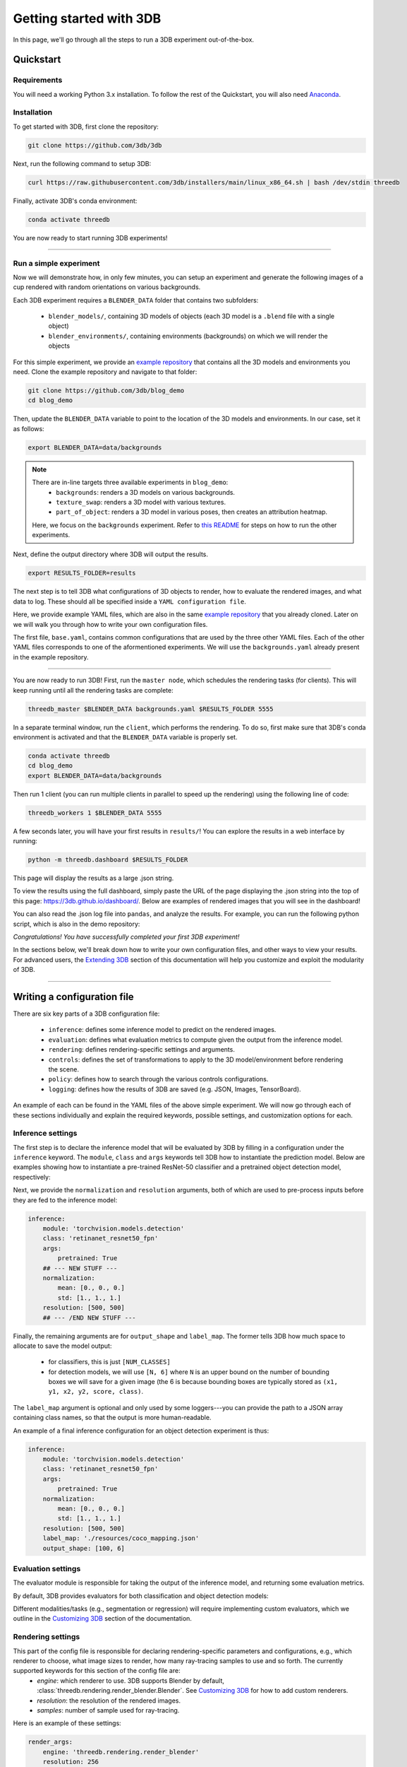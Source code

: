 Getting started with 3DB
========================

In this page, we'll go through all the steps to run a 3DB experiment
out-of-the-box.

Quickstart
----------------
Requirements
"""""""""""""

You will need a working Python 3.x installation. To follow the rest of the Quickstart, you will also need `Anaconda <https://docs.anaconda.com/anaconda/install/>`_.

Installation
"""""""""""""

To get started with 3DB, first clone the repository:

.. code-block:: bash
    
    git clone https://github.com/3db/3db

Next, run the following command to setup 3DB:

.. code-block:: bash
    
    curl https://raw.githubusercontent.com/3db/installers/main/linux_x86_64.sh | bash /dev/stdin threedb

Finally, activate 3DB's conda environment:

.. code-block:: bash

    conda activate threedb

You are now ready to start running 3DB experiments!

----

Run a simple experiment
"""""""""""""""""""""""
Now we will demonstrate how, in only few minutes, you can setup an experiment and generate the following images of a cup rendered with random orientations on various backgrounds.

.. thumbnail:: /_static/backgrounds_example.png
    :width: 700
    :group: background


Each 3DB experiment requires a ``BLENDER_DATA`` folder that contains two subfolders:

    * ``blender_models/``, containing 3D models of objects (each 3D model is a ``.blend`` file with a single object)
    * ``blender_environments/``, containing environments (backgrounds) on which we will render the objects

For this simple experiment, we provide an `example repository <https://github.com/3db/blog_demo>`_ that contains all the 3D models and environments you need.
Clone the example repository and navigate to that folder:

.. code-block:: bash

    git clone https://github.com/3db/blog_demo
    cd blog_demo

Then, update the ``BLENDER_DATA`` variable to point to the location of the 3D models and environments. In our case, set it as follows: 

.. code-block:: bash

    export BLENDER_DATA=data/backgrounds 

.. note::

    There are _`in-line targets` three available experiments in ``blog_demo``:
        * ``backgrounds``: renders a 3D models on various backgrounds.
        * ``texture_swap``: renders a 3D model with various textures.
        * ``part_of_object``: renders a 3D model in various poses, then creates an attribution heatmap.

    Here, we focus on the ``backgrounds`` experiment. Refer to `this README <https://github.com/3db/blog_demo#running-this-demo>`_ for steps on how to run the other experiments.
 
Next, define the output directory where 3DB will output the results.

.. code-block:: bash

    export RESULTS_FOLDER=results

The next step is to tell 3DB what configurations of 3D objects to render, how to evaluate the rendered images, and what data to log.
These should all be specified inside a ``YAML configuration file``. 

Here, we provide example YAML files, which are also in the same `example repository <https://github.com/3db/blog_demo>`_ that you already cloned.
Later on we will walk you through how to write your own configuration files.

.. tabs::

    .. tab:: base.yaml

        .. code-block:: yaml

            inference:
                module: 'torchvision.models'
                label_map: '/path/to/3db/resources/imagenet_mapping.json'
                class: 'resnet18'
                output_shape: [1000]
                normalization:
                    mean: [0.485, 0.456, 0.406]
                    std: [0.229, 0.224, 0.225]
                resolution: [224, 224]
                args:
                    pretrained: True
            evaluation:
                module: 'threedb.evaluators.classification'
                args:
                    classmap_path: '/path/to/3db/resources/ycb_to_IN.json'
                    topk: 1
            render_args:
                engine: 'threedb.rendering.render_blender'
                resolution: 256
                samples: 16
            policy:
                module: "threedb.policies.random_search"
                samples: 100
            logging:
                logger_modules:
                    - "threedb.result_logging.image_logger"
                    - "threedb.result_logging.json_logger"

    .. tab:: backgrounds.yaml

        .. code-block:: yaml

            base_config: "base.yaml"
            policy:
                module: "threedb.policies.random_search"
                samples: 20
            controls:
                module: "threedb.controls.blender.orientation"
                module: "threedb.controls.blender.camera"
                    zoom_factor: [0.7, 1.3]
                    aperture: 8.
                    focal_length: 50.
                module: "threedb.controls.blender.denoiser"

    .. tab:: texture_swaps.yaml

        .. code-block:: yaml

            base_config: "base.yaml"
            controls:
                module: "threedb.controls.blender.orientation"
                    rotation_x: -1.57
                    rotation_y: 0.
                    rotation_z: [-3.14, 3.14]
                module: "threedb.controls.blender.position"
                    offset_x: 0.
                    offset_y: 0.5
                    offset_z: 0.
                module: "threedb.controls.blender.pin_to_ground"
                    z_ground: 0.25
                module: "threedb.controls.blender.camera"
                    zoom_factor: [0.7, 1.3]
                    view_point_x: 1.
                    view_point_y: 1.
                    view_point_z: [0., 1.]
                    aperture: 8.
                    focal_length: 50.
                module: "threedb.controls.blender.material"
                    replacement_material: ["cow.blend", "elephant.blend", "zebra.blend", "crocodile.blend", "keep_original"]
                module: "threedb.controls.blender.denoiser"

    .. tab:: part_of_object.yaml

        .. code-block:: yaml

            base_config: "./base.yaml"
            render_args:
                engine: 'threedb.rendering.render_blender'
                resolution: 256
                samples: 16
                with_uv: True
            controls:
                module: "threedb.controls.blender.orientation"
                    rotation_x: -1.57
                    rotation_y: 0.
                    rotation_z: [-3.14, 3.14]
                module: "threedb.controls.blender.camera"
                    zoom_factor: [0.7, 1.3]
                    view_point_x: 1.
                    view_point_y: 1.
                    view_point_z: 1.
                    aperture: 8.
                    focal_length: 50.
                module: "threedb.controls.blender.denoiser"
                module: "threedb.controls.blender.background"
                    H: 1.
                    S: 0.
                    V: 1.

The first file, ``base.yaml``, contains common configurations that are used by the three other YAML files.
Each of the other YAML files corresponds to one of the aformentioned experiments.
We will use the ``backgrounds.yaml`` already present in the example repository.

----

You are now ready to run 3DB! First, run the ``master node``, which schedules the rendering tasks (for clients). This will keep running until all the rendering tasks are complete:

.. code-block:: bash

    threedb_master $BLENDER_DATA backgrounds.yaml $RESULTS_FOLDER 5555

In a separate terminal window, run the ``client``, which performs the rendering.
To do so, first make sure that 3DB's conda environment is activated and that the ``BLENDER_DATA`` variable is properly set.

.. code-block:: bash

    conda activate threedb
    cd blog_demo
    export BLENDER_DATA=data/backgrounds

Then run 1 client (you can run multiple clients in parallel to speed up the rendering) using the following line of code:
 
.. code-block:: bash

    threedb_workers 1 $BLENDER_DATA 5555


A few seconds later, you will have your first results in ``results/``! You can explore the results in a web interface by running: 

.. code-block:: bash

    python -m threedb.dashboard $RESULTS_FOLDER

This page will display the results as a large .json string.

To view the results using the full dashboard, simply paste the URL of the page displaying the .json string into the top of this page: https://3db.github.io/dashboard/.
Below are examples of rendered images that you will see in the dashboard!

.. thumbnail:: /_static/dashboard_example.png
    :width: 700
    :group: background

You can also read the .json log file into ``pandas``, and analyze the results. For example, you can run the following python script, which is also in the demo repository: 

.. tabs::

    .. tab:: analyze_backgrounds.py

        .. code-block:: python

            import pandas as pd
            import numpy as np
            import json

            log_lines = open('results/details.log').readlines()
            class_map = json.load(open('results/class_maps.json'))
            df = pd.DataFrame.from_records(list(map(json.loads, log_lines)))
            df['prediction'] = df['prediction'].apply(lambda x: class_map[x[0]])
            df['is_correct'] = (df['is_correct'] == 'True')

            res = df.groupby('environment').agg(accuracy=('is_correct', 'mean'),
                    most_frequent_prediction=('prediction', lambda x: x.mode()))
            print(res)

*Congratulations! You have successfully completed your first 3DB experiment!*

In the sections below, we'll break down how to write your own configuration files,
and other ways to view your results. For advanced users, the `Extending 3DB <extending.html>`_
section of this documentation will help you customize and exploit the
modularity of 3DB.

=========

Writing a configuration file
----------------------------
There are six key parts of a 3DB configuration file:
    
    * ``inference``: defines some inference model to predict on the rendered images.
    * ``evaluation``: defines what evaluation metrics to compute given the output from the inference model.
    * ``rendering``: defines rendering-specific settings and arguments. 
    * ``controls``: defines the set of transformations to apply to the 3D model/environment before rendering the scene.
    * ``policy``: defines how to search through the various controls configurations.
    * ``logging``: defines how the results of 3DB are saved (e.g. JSON, Images, TensorBoard).

An example of each can be found in the YAML files of the above simple experiment. We will now go through each of these sections individually and
explain the required keywords, possible settings, and customization options for
each. 

Inference settings
""""""""""""""""""
The first step is to declare the inference model that will be evaluated by 3DB
by filling in a configuration under the ``inference`` keyword. The ``module``,
``class`` and ``args`` keywords tell 3DB how to instantiate the prediction
model. Below are examples showing how to instantiate a pre-trained ResNet-50 classifier and a pretrained object detection model, respectively:

.. tabs::

    .. tab:: Pre-trained ResNet-50 Classifier

        .. code-block:: yaml

            inference:
                module: 'torchvision.models.resnet'
                class: 'resnet50'
                args:
                    pretrained: True

    .. tab:: Pre-trained Object Detector

        .. code-block:: yaml
        
            inference:
                module: 'torchvision.models.detection'
                class: 'retinanet_resnet50_fpn'
                args:
                    pretrained: True


Next, we provide the ``normalization`` and ``resolution`` arguments, both of
which are used to pre-process inputs before they are fed to the inference model:

.. code-block:: yaml

    inference:
        module: 'torchvision.models.detection'
        class: 'retinanet_resnet50_fpn'
        args:
            pretrained: True
        ## --- NEW STUFF ---
        normalization:
            mean: [0., 0., 0.]
            std: [1., 1., 1.]
        resolution: [500, 500]
        ## --- /END NEW STUFF ---

Finally, the remaining arguments are for ``output_shape`` and ``label_map``.
The former tells 3DB how much space to allocate to save the model output:
    
    * for classifiers, this is just ``[NUM_CLASSES]``
    * for detection models, we will use ``[N, 6]`` where ``N`` is an upper bound on the number of bounding boxes we will save for a given image (the 6 is because bounding boxes are typically stored as ``(x1, y1, x2, y2, score, class)``. 
    
The ``label_map`` argument is optional and only used by some loggers---you can provide the path to a JSON array containing class names, so that the output is more human-readable.

An example of a final inference configuration for an object detection experiment
is thus:

.. code-block:: yaml

    inference:
        module: 'torchvision.models.detection'
        class: 'retinanet_resnet50_fpn'
        args:
            pretrained: True
        normalization:
            mean: [0., 0., 0.]
            std: [1., 1., 1.]
        resolution: [500, 500]
        label_map: './resources/coco_mapping.json'
        output_shape: [100, 6]

Evaluation settings
"""""""""""""""""""
The evaluator module is responsible for taking the output of the inference
model, and returning some evaluation metrics. 

By default, 3DB provides evaluators for both classification and object
detection models: 


.. tabs::

    .. tab:: Image Classification

        .. code-block:: yaml

            evaluation:
                module: 'threedb.evaluators.classification'
                args:
                    classmap_path: '/path/to/3db/resources/ycb_to_IN.json'
                    topk: 1

    .. tab:: Object Detection

        .. code-block:: yaml
        
            evaluation:
                module: "threedb.evaluators.detection"
                args:
                    iou_threshold: 0.5
                    classmap_path: './resources/uid_to_COCO.json'



Different modalities/tasks (e.g., segmentation or regression)
will require implementing custom evaluators, which we outline in
the `Customizing 3DB <custom_evaluator.html>`__ section of the documentation.


Rendering settings
"""""""""""""""""""
This part of the config file is responsible for declaring rendering-specific parameters and configurations, e.g., which renderer to choose, what image sizes to render, how many ray-tracing samples to use and so forth. The currently supported keywords for this section of the config file are:
    * `engine`: which renderer to use. 3DB supports Blender by default, :class:`threedb.rendering.render_blender.Blender`. See `Customizing 3DB <custom_renderer.html>`__ for how to add custom renderers.
    * `resolution`: the resolution of the rendered images.
    * `samples`: number of sample used for ray-tracing.

Here is an example of these settings:

.. code-block:: yaml

    render_args:
        engine: 'threedb.rendering.render_blender'
        resolution: 256
        samples: 16

which specify blender as the renderer, a resolution of 256x256 of the rendered images, and 16 as the number of samples for ray-tracing in Blender.  

Controls settings
"""""""""""""""""""
Every experiment requires the user to define how they want to reconstruct/manipulate the scene, e.g.

    * where will the object be placed
    * what is the orientation of the object
    * what is the background of the object
    * is there anything occluding the object

and the list goes on. In order to do these and control the scene, a list of ``controls`` has to be defined in the YAML file.

Policy settings
"""""""""""""""""""

Logging settings
"""""""""""""""""""
